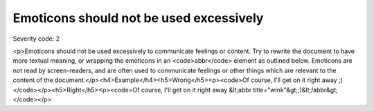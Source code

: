 ===============================
Emoticons should not be used excessively
===============================

Severity code: 2

.. php:class:: emoticonsExcessiveUse

<p>Emoticons should not be used excessively to communicate feelings or content. Try to rewrite the document to have more textual meaning, or wrapping the emoticons in an <code>abbr</code> element as outlined below. Emoticons are not read by screen-readers, and are often used to communicate feelings or other things which are relevant to the content of the document.</p><h4>Example</h4><h5>Wrong</h5><p><code>Of course, I'll get on it right away ;)</code></p><h5>Right</h5><p><code>Of course, I'll get on it right away &lt;abbr title="wink"&gt;;)&lt;/abbr&gt;</code></p>
